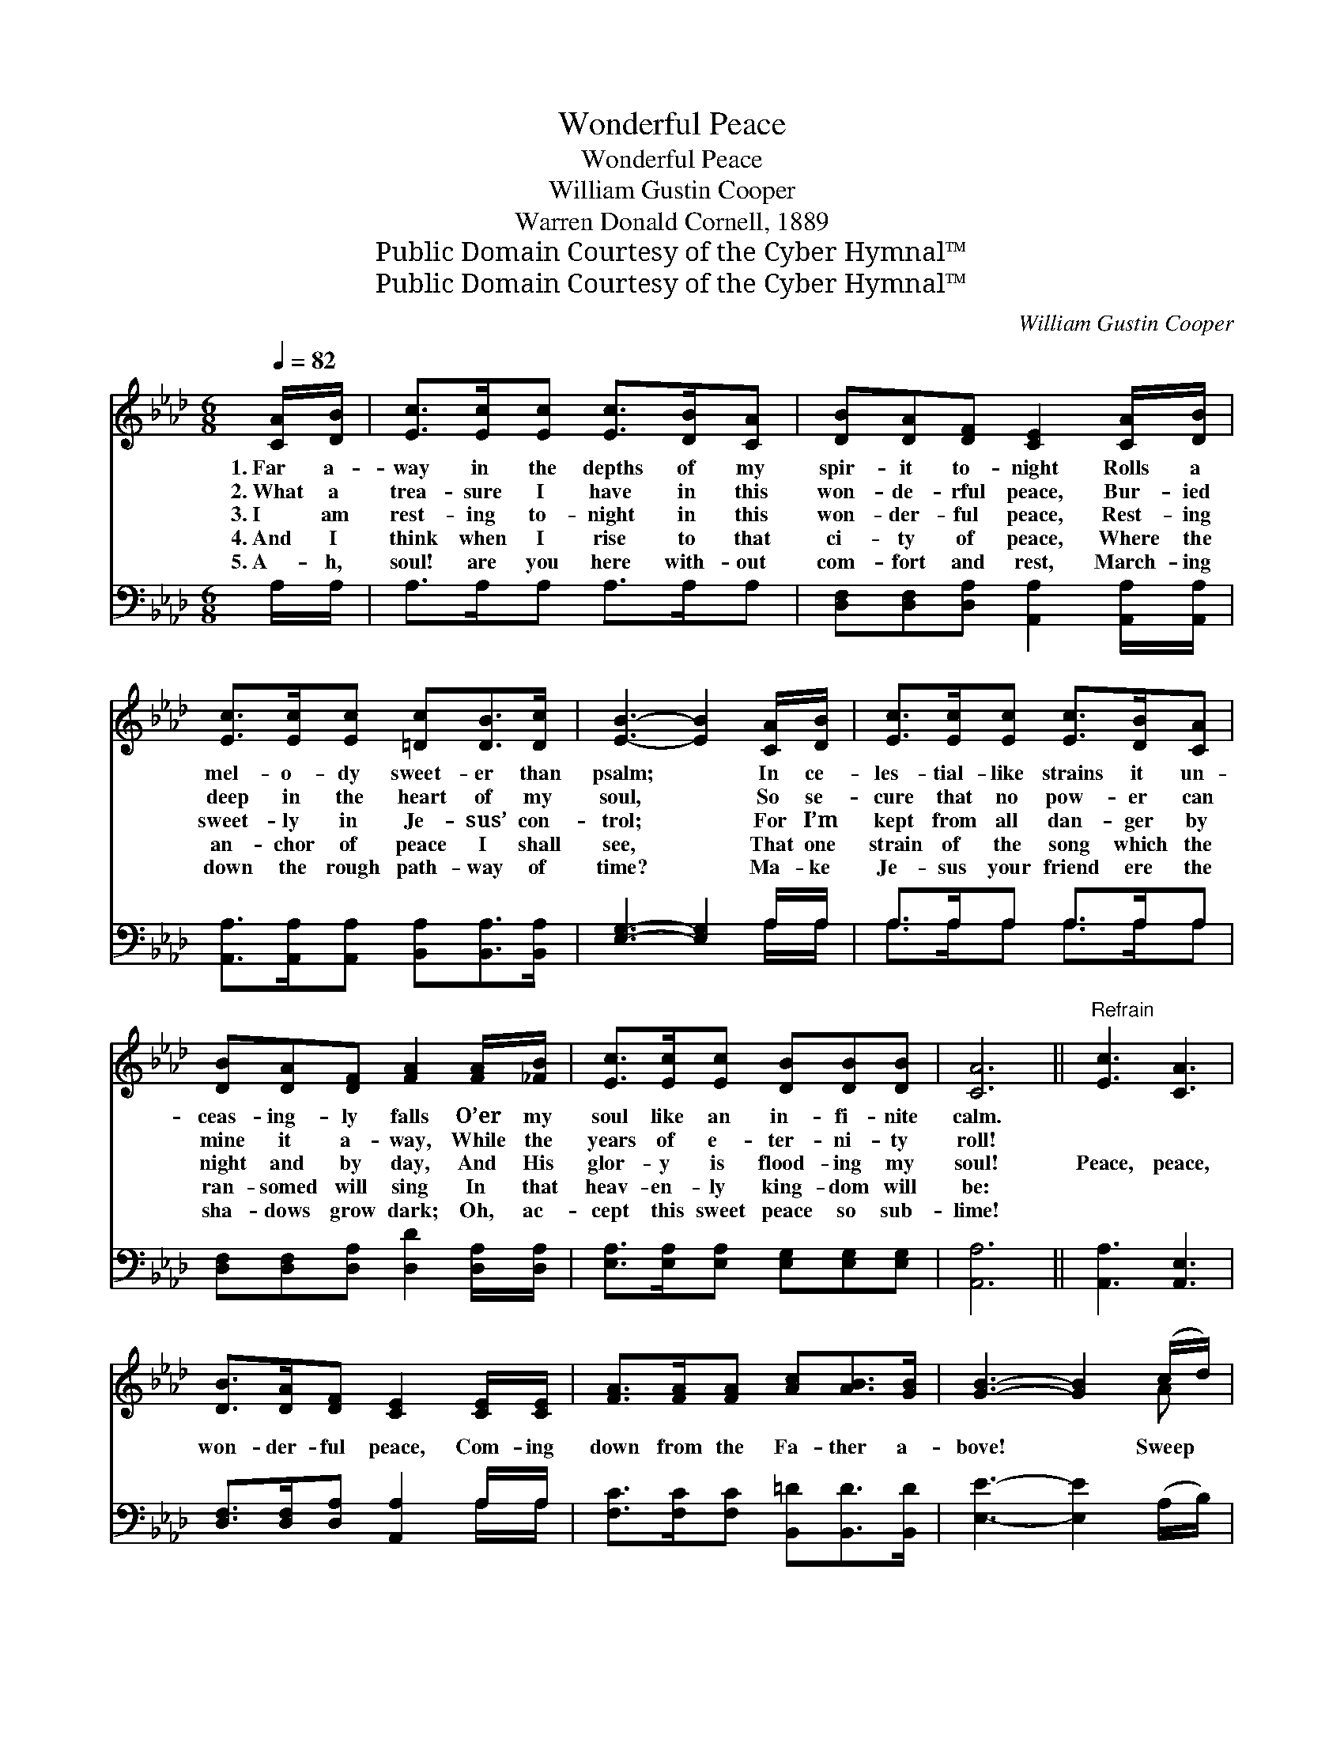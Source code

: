 X:1
T:Wonderful Peace
T:Wonderful Peace
T:William Gustin Cooper
T:Warren Donald Cornell, 1889
T:Public Domain Courtesy of the Cyber Hymnal™
T:Public Domain Courtesy of the Cyber Hymnal™
C:William Gustin Cooper
Z:Public Domain
Z:Courtesy of the Cyber Hymnal™
%%score ( 1 2 ) ( 3 4 )
L:1/8
Q:1/4=82
M:6/8
K:Ab
V:1 treble 
V:2 treble 
V:3 bass 
V:4 bass 
V:1
 [CA]/[DB]/ | [Ec]>[Ec][Ec] [Ec]>[DB][CA] | [DB][DA][DF] [CE]2 [CA]/[DB]/ | %3
w: 1.~Far a-|way in the depths of my|spir- it to- night Rolls a|
w: 2.~What a|trea- sure I have in this|won- de- rful peace, Bur- ied|
w: 3.~I am|rest- ing to- night in this|won- der- ful peace, Rest- ing|
w: 4.~And I|think when I rise to that|ci- ty of peace, Where the|
w: 5.~A- h,|soul! are you here with- out|com- fort and rest, March- ing|
 [Ec]>[Ec][Ec] [=Dc][DB]>[Dc] | [EB]3- [EB]2 [CA]/[DB]/ | [Ec]>[Ec][Ec] [Ec]>[DB][CA] | %6
w: mel- o- dy sweet- er than|psalm; * In ce-|les- tial- like strains it un-|
w: deep in the heart of my|soul, * So se-|cure that no pow- er can|
w: sweet- ly in Je- sus’ con-|trol; * For I’m|kept from all dan- ger by|
w: an- chor of peace I shall|see, * That one|strain of the song which the|
w: down the rough path- way of|time? * Ma- ke|Je- sus your friend ere the|
 [DB][DA][DF] [FA]2 [FA]/[_FB]/ | [Ec]>[Ec][Ec] [DB][DB][DB] | [CA]6 ||"^Refrain" [Ec]3 [CA]3 | %10
w: ceas- ing- ly falls O’er my|soul like an in- fi- nite|calm.||
w: mine it a- way, While the|years of e- ter- ni- ty|roll!||
w: night and by day, And His|glor- y is flood- ing my|soul!|Peace, peace,|
w: ran- somed will sing In that|heav- en- ly king- dom will|be:||
w: sha- dows grow dark; Oh, ac-|cept this sweet peace so sub-|lime!||
 [DB]>[DA][DF] [CE]2 [CE]/[CE]/ | [FA]>[FA][FA] [Ac][AB]>[GB] | [GB]3- [GB]2 (c/d/) | %13
w: |||
w: |||
w: won- der- ful peace, Com- ing|down from the Fa- ther a-|bove! * Sweep *|
w: |||
w: |||
 [Ae]>[Ae][Ae] [Ec][DB][CA] | [DB]<[DA][DF] [FA]2 ([FA]/[_FB]/) | [Ec]>[Ec][Ac] [GB]<[GB][EB] | %16
w: |||
w: |||
w: o- ver my spir- it for-|ev- er, I pray In *|fa- thom- less bil- lows of|
w: |||
w: |||
 [EA]4 |] %17
w: |
w: |
w: love!|
w: |
w: |
V:2
 x | x6 | x6 | x6 | x6 | x6 | x6 | x6 | x6 || x6 | x6 | x6 | x5 A | x6 | x6 | x6 | x4 |] %17
V:3
 A,/A,/ | A,>A,A, A,>A,A, | [D,F,][D,F,][D,A,] [A,,A,]2 [A,,A,]/[A,,A,]/ | %3
 [A,,A,]>[A,,A,][A,,A,] [B,,A,][B,,A,]>[B,,A,] | [E,G,]3- [E,G,]2 A,/A,/ | A,>A,A, A,>A,A, | %6
 [D,F,][D,F,][D,A,] [D,D]2 [D,A,]/[D,A,]/ | [E,A,]>[E,A,][E,A,] [E,G,][E,G,][E,G,] | [A,,A,]6 || %9
 [A,,A,]3 [A,,E,]3 | [D,F,]>[D,F,][D,A,] [A,,A,]2 A,/A,/ | [F,C]>[F,C][F,C] [B,,=D][B,,D]>[B,,D] | %12
 [E,E]3- [E,E]2 (A,/B,/) | [A,C]>[A,C][A,C] A,A,A, | [D,F,]<[D,F,][D,A,] [D,D]2 [F,A,] | %15
 [E,A,]>[E,A,][E,A,] [E,D]<[E,D][E,D] | [A,,C]4 |] %17
V:4
 x | x6 | x6 | x6 | x5 A,/A,/ | A,>A,A, A,>A,A, | x6 | x6 | x6 || x6 | x5 A,/A,/ | x6 | x6 | %13
 x3 A,A,A, | x6 | x6 | x4 |] %17

